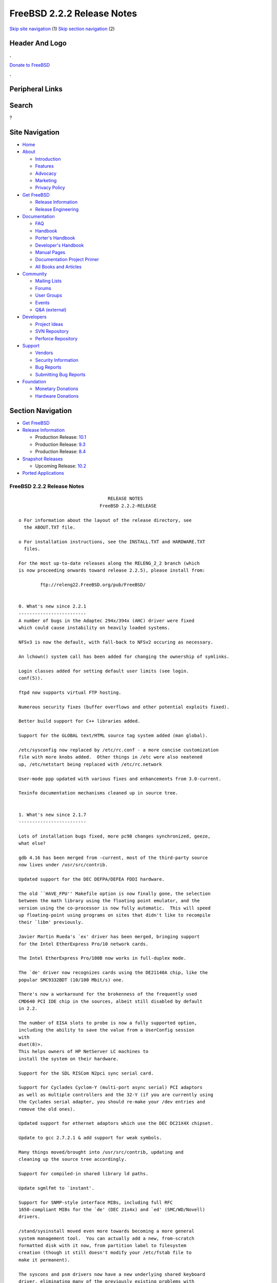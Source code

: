 ===========================
FreeBSD 2.2.2 Release Notes
===========================

.. raw:: html

   <div id="containerwrap">

.. raw:: html

   <div id="container">

`Skip site navigation <#content>`__ (1) `Skip section
navigation <#contentwrap>`__ (2)

.. raw:: html

   <div id="headercontainer">

.. raw:: html

   <div id="header">

Header And Logo
---------------

.. raw:: html

   <div id="headerlogoleft">

|FreeBSD|

.. raw:: html

   </div>

.. raw:: html

   <div id="headerlogoright">

.. raw:: html

   <div class="frontdonateroundbox">

.. raw:: html

   <div class="frontdonatetop">

.. raw:: html

   <div>

**.**

.. raw:: html

   </div>

.. raw:: html

   </div>

.. raw:: html

   <div class="frontdonatecontent">

`Donate to FreeBSD <https://www.FreeBSDFoundation.org/donate/>`__

.. raw:: html

   </div>

.. raw:: html

   <div class="frontdonatebot">

.. raw:: html

   <div>

**.**

.. raw:: html

   </div>

.. raw:: html

   </div>

.. raw:: html

   </div>

Peripheral Links
----------------

.. raw:: html

   <div id="searchnav">

.. raw:: html

   </div>

.. raw:: html

   <div id="search">

Search
------

?

.. raw:: html

   </div>

.. raw:: html

   </div>

.. raw:: html

   </div>

Site Navigation
---------------

.. raw:: html

   <div id="menu">

-  `Home <../../>`__

-  `About <../../about.html>`__

   -  `Introduction <../../projects/newbies.html>`__
   -  `Features <../../features.html>`__
   -  `Advocacy <../../advocacy/>`__
   -  `Marketing <../../marketing/>`__
   -  `Privacy Policy <../../privacy.html>`__

-  `Get FreeBSD <../../where.html>`__

   -  `Release Information <../../releases/>`__
   -  `Release Engineering <../../releng/>`__

-  `Documentation <../../docs.html>`__

   -  `FAQ <../../doc/en_US.ISO8859-1/books/faq/>`__
   -  `Handbook <../../doc/en_US.ISO8859-1/books/handbook/>`__
   -  `Porter's
      Handbook <../../doc/en_US.ISO8859-1/books/porters-handbook>`__
   -  `Developer's
      Handbook <../../doc/en_US.ISO8859-1/books/developers-handbook>`__
   -  `Manual Pages <//www.FreeBSD.org/cgi/man.cgi>`__
   -  `Documentation Project
      Primer <../../doc/en_US.ISO8859-1/books/fdp-primer>`__
   -  `All Books and Articles <../../docs/books.html>`__

-  `Community <../../community.html>`__

   -  `Mailing Lists <../../community/mailinglists.html>`__
   -  `Forums <https://forums.FreeBSD.org>`__
   -  `User Groups <../../usergroups.html>`__
   -  `Events <../../events/events.html>`__
   -  `Q&A
      (external) <http://serverfault.com/questions/tagged/freebsd>`__

-  `Developers <../../projects/index.html>`__

   -  `Project Ideas <https://wiki.FreeBSD.org/IdeasPage>`__
   -  `SVN Repository <https://svnweb.FreeBSD.org>`__
   -  `Perforce Repository <http://p4web.FreeBSD.org>`__

-  `Support <../../support.html>`__

   -  `Vendors <../../commercial/commercial.html>`__
   -  `Security Information <../../security/>`__
   -  `Bug Reports <https://bugs.FreeBSD.org/search/>`__
   -  `Submitting Bug Reports <https://www.FreeBSD.org/support.html>`__

-  `Foundation <https://www.freebsdfoundation.org/>`__

   -  `Monetary Donations <https://www.freebsdfoundation.org/donate/>`__
   -  `Hardware Donations <../../donations/>`__

.. raw:: html

   </div>

.. raw:: html

   </div>

.. raw:: html

   <div id="content">

.. raw:: html

   <div id="sidewrap">

.. raw:: html

   <div id="sidenav">

Section Navigation
------------------

-  `Get FreeBSD <../../where.html>`__
-  `Release Information <../../releases/>`__

   -  Production Release:
      `10.1 <../../releases/10.1R/announce.html>`__
   -  Production Release:
      `9.3 <../../releases/9.3R/announce.html>`__
   -  Production Release:
      `8.4 <../../releases/8.4R/announce.html>`__

-  `Snapshot Releases <../../snapshots/>`__

   -  Upcoming Release:
      `10.2 <../../releases/10.2R/schedule.html>`__

-  `Ported Applications <../../ports/>`__

.. raw:: html

   </div>

.. raw:: html

   </div>

.. raw:: html

   <div id="contentwrap">

FreeBSD 2.2.2 Release Notes
===========================

::

                                     RELEASE NOTES
                                  FreeBSD 2.2.2-RELEASE

    o For information about the layout of the release directory, see
      the ABOUT.TXT file.

    o For installation instructions, see the INSTALL.TXT and HARDWARE.TXT
      files.

    For the most up-to-date releases along the RELENG_2_2 branch (which
    is now proceeding onwards toward release 2.2.5), please install from:

            ftp://releng22.FreeBSD.org/pub/FreeBSD/


    0. What's new since 2.2.1
    -------------------------
    A number of bugs in the Adaptec 294x/394x (AHC) driver were fixed
    which could cause instability on heavily loaded systems.

    NFSv3 is now the default, with fall-back to NFSv2 occuring as necessary.

    An lchown() system call has been added for changing the ownership of symlinks.

    Login classes added for setting default user limits (see login.
    conf(5)).

    ftpd now supports virtual FTP hosting.

    Numerous security fixes (buffer overflows and other potential exploits fixed).

    Better build support for C++ libraries added.

    Support for the GLOBAL text/HTML source tag system added (man global).

    /etc/sysconfig now replaced by /etc/rc.conf - a more concise customization
    file with more knobs added.  Other things in /etc were also neatened
    up, /etc/netstart being replaced with /etc/rc.network

    User-mode ppp updated with various fixes and enhancements from 3.0-current.

    Texinfo documentation mechanisms cleaned up in source tree.


    1. What's new since 2.1.7
    -------------------------

    Lots of installation bugs fixed, more pc98 changes synchronized, geeze,
    what else?

    gdb 4.16 has been merged from -current, most of the third-party source
    now lives under /usr/src/contrib.

    Updated support for the DEC DEFPA/DEFEA FDDI hardware.

    The old ``HAVE_FPU'' Makefile option is now finally gone, the selection
    between the math library using the floating point emulator, and the
    version using the co-processor is now fully automatic.  This will speed
    up floating-point using programs on sites that didn't like to recompile
    their `libm' previously.

    Javier Martin Rueda's `ex' driver has been merged, bringing support
    for the Intel EtherExpress Pro/10 network cards.

    The Intel EtherExpress Pro/100B now works in full-duplex mode.

    The `de' driver now recognizes cards using the DE21140A chip, like the
    popular SMC9332BDT (10/100 Mbit/s) one.

    There's now a workaround for the brokenness of the frequently used
    CMD640 PCI IDE chip in the sources, albeit still disabled by default
    in 2.2.

    The number of EISA slots to probe is now a fully supported option,
    including the ability to save the value from a UserConfig session
    with
    dset(8)>.
    This helps owners of HP NetServer LC machines to
    install the system on their hardware.

    Support for the SDL RISCom N2pci sync serial card.

    Support for Cyclades Cyclom-Y (multi-port async serial) PCI adaptors
    as well as multiple controllers and the 32-Y (if you are currently using
    the Cyclades serial adapter, you should re-make your /dev entries and
    remove the old ones).

    Updated support for ethernet adaptors which use the DEC DC21X4X chipset.

    Update to gcc 2.7.2.1 & add support for weak symbols.

    Many things moved/brought into /usr/src/contrib, updating and
    cleaning up the source tree accordingly.

    Support for compiled-in shared library ld paths.

    Update sgmlfmt to `instant'.

    Support for SNMP-style interface MIBs, including full RFC
    1650-compliant MIBs for the `de' (DEC 21x4x) and `ed' (SMC/WD/Novell)
    drivers.

    /stand/sysinstall moved even more towards becoming a more general
    system management tool.  You can actually add a new, from-scratch
    formatted disk with it now, from partition label to filesystem
    creation (though it still doesn't modify your /etc/fstab file to
    make it permanent).

    The syscons and psm drivers now have a new underlying shared keyboard
    driver, eliminating many of the previously existing problems with
    their mutual interaction.

    Syscons now supports cut & paste in textmode using the
    moused(8)>
    utility.

    2.2 is the first release that includes full CD-R support for the
    Plasmon RF41xx, HP4020i, HP6020i, and Philips CDD2000 drives.  The
    driver is still under development (in particular to extend its
    usability for other devices), but it has been proved to be stable
    by now.

    Support for NFSv3 clients and servers went into the 2.2 sources
    shortly after branching off the 2.0.5/2.1.X tree.  There are also
    other options available with NFS, like the ability to turn an NFSv2
    server into asynchronous write mode (which is in violation of the
    specs, but has precedents e.g. in SGI Irix).

    Poul-Henning Kamp's phkmalloc replaced the old and blatant BSD
    malloc implementation.  This usually saves a lot of virtual memory
    for the clients, and offers some neat features like aborting the
    program on detected malloc abuses, or filling the malloced and/or
    freed area with junk in order to detect semantical problems in
    programs that use malloc.

    The `netatalk' implementation of AppleTalk has been integrated into
    the sources, most of the integration work courtesy Whistle Communic-
    ations Corp.

    The mount option `async' allows asynchronous metadata updates on UFS
    filesystems, something that is the default e.g. on Linux' ext2fs.
    This speeds up many i-node intensive filesystem operations (like
    rm -r) at the cost of an increased risk in case of a system crash.
    The installation itself makes use of this feature, and could be
    drastically accelerated by this.  (A bindist-only installation from a
    SCSI CD-ROM can now complete in less than 5 minutes on a fast
    machine!)

    The ATAPI CD-ROM support is now reported to work for quite an
    impressive number of drives.  In other words, all the drives that
    basically adhere to the ATAPI standard are likely to work.

    There are many new drivers available in the kernel, too many to keep
    them in mind.  Tekram supplied a driver for their DC390 and DC390T
    controllers.  These controllers are based on the AMD 53c974, and the
    driver is also able to handle other SCSI controllers based on that
    chip.  Of course, with Tekram being generous enough to support the
    FreeBSD project with their driver, we'd like to encourage you to buy
    their product.  The `ed' and `lnc' drivers now support auto-config-
    uration for the respective PCI ethernet cards, including many NE2000
    clones and the AMD PCnet chips.  The SDL RISCom N2 support is new, as
    well as the PCI version of the Cyclades driver.

    The Linux emulation is now fully functional, including ELF support.
    To make its use easier, there are even ports for the required shared
    libraries, and for the Slackware development environment.

    Along the same lines, the SysV COFF emulation (aka. SCO emulation) is
    reported to be working well now.

    FreeBSD also supports native ELF binaries, although it hasn't been
    decided yet whether, when, and how we might use this as the default
    binary format some day.

    A `brandelf' utility has been added to allow `branding' of non-shared
    linked ELF binaries where the kernel cannot guess which image activator
    (FreeBSD, Linux, maybe SysV some day) should be used.  This works around
    one major flaw in the ELF object format, the missing field to mark the
    ABI it belongs to.

    Support for APM BIOSes is now in a much better shape.

    The manual section 9 has been started, describing `official' kernel
    programming interfaces.  We are still seeking volunteers to document
    interfaces here!

    The kernel configuration option handling has been largely moved away
    from the old -D Makefile kludges, towards a system of "opt_foo.h"
    kernel include files, allowing Makefile dependencies to work again.
    We expect the old hack that blows the entire compile directory away
    on each run of
    config(8)>
    to go away anytime soon.  Unless you're changing
    weird options, you might now consider using the -n option to
    config(8)>,
    or setting the env variable NO_CONFIG_CLOBBER, if CPU time is costly for
    you.  See also the comments in the handbook about how it works.


    2. Supported Configurations
    ---------------------------

    FreeBSD currently runs on a wide variety of ISA, VLB, EISA and PCI bus
    based PC's, ranging from 386sx to Pentium class machines (though the
    386sx is not recommended).  Support for generic IDE or ESDI drive
    configurations, various SCSI controller, network and serial cards is
    also provided.

    What follows is a list of all peripherals currently known to work with
    FreeBSD.  Other configurations may also work, we have simply not as yet
    received confirmation of this.


    2.1. Disk Controllers
    ---------------------

    WD1003 (any generic MFM/RLL)
    WD1007 (any generic IDE/ESDI)
    IDE
    ATA

    Adaptec 1510 series ISA SCSI controllers (not for bootable devices)
    Adaptec 152x series ISA SCSI controllers
    Adaptec 1535 ISA SCSI controllers
    Adaptec 154x series ISA SCSI controllers
    Adaptec 174x series EISA SCSI controller in standard and enhanced mode.
    Adaptec 274X/284X/2940/3940 (Narrow/Wide/Twin) series ISA/EISA/PCI SCSI
    controllers.
    Adaptec AIC7850 on-board SCSI controllers.

    Adaptec AIC-6260 and AIC-6360 based boards, which includes the AHA-152x
    and SoundBlaster SCSI cards.

    ** Note: You cannot boot from the SoundBlaster cards as they have no
       on-board BIOS, such being necessary for mapping the boot device into the
       system BIOS I/O vectors.  They're perfectly usable for external tapes,
       CDROMs, etc, however.  The same goes for any other AIC-6x60 based card
       without a boot ROM.  Some systems DO have a boot ROM, which is generally
       indicated by some sort of message when the system is first powered up
       or reset, and in such cases you *will* also be able to boot from them.
       Check your system/board documentation for more details.

    Buslogic 545S & 545c
    Buslogic 445S/445c VLB SCSI controller
    Buslogic 742A, 747S, 747c EISA SCSI controller.
    Buslogic 946c PCI SCSI controller
    Buslogic 956c PCI SCSI controller

    SymBios (formerly NCR) 53C810, 53C825, 53c860 and 53c875 PCI SCSI
    controllers:
            ASUS SC-200
            Data Technology DTC3130 (all variants)
            NCR cards (all)
            Symbios cards (all)
            Tekram DC390W, 390U and 390F
            Tyan S1365

    Tekram DC390 and DC390T controllers (maybe other cards based on the
    AMD 53c974 as well).

    NCR5380/NCR53400 ("ProAudio Spectrum") SCSI controller.

    DTC 3290 EISA SCSI controller in 1542 emulation mode.

    UltraStor 14F, 24F and 34F SCSI controllers.

    Seagate ST01/02 SCSI controllers.

    Future Domain 8xx/950 series SCSI controllers.

    WD7000 SCSI controller.

    With all supported SCSI controllers, full support is provided for
    SCSI-I & SCSI-II peripherals, including Disks, tape drives (including
    DAT and 8mm Exabyte) and CD ROM drives.

    The following CD-ROM type systems are supported at this time:
    (cd)    SCSI interface (also includes ProAudio Spectrum and
            SoundBlaster SCSI)
    (mcd)   Mitsumi proprietary interface (all models)
    (matcd) Matsushita/Panasonic (Creative SoundBlaster) proprietary
            interface (562/563 models)
    (scd)   Sony proprietary interface (all models)
    (wcd)   ATAPI IDE interface (experimental and should be considered ALPHA
            quality!).


    2.2. Ethernet cards
    -------------------

    Allied-Telesis AT1700 and RE2000 cards

    AMD PCnet/PCI (79c970 & 53c974 or 79c974)

    SMC Elite 16 WD8013 ethernet interface, and most other WD8003E,
    WD8003EBT, WD8003W, WD8013W, WD8003S, WD8003SBT and WD8013EBT
    based clones.  SMC Elite Ultra is also supported.

    DEC EtherWORKS III NICs (DE203, DE204, and DE205)
    DEC EtherWORKS II NICs (DE200, DE201, DE202, and DE422)
    DEC DC21040, DC21041, or DC21140 based NICs (SMC Etherpower 8432T, DE245, etc)
    DEC FDDI (DEFPA/DEFEA) NICs

    Fujitsu MB86960A/MB86965A

    HP PC Lan+ cards (model numbers: 27247B and 27252A).

    Intel EtherExpress (not recommended due to driver instability)
    Intel EtherExpress Pro/10
    Intel EtherExpress Pro/100B PCI Fast Ethernet

    Isolan AT 4141-0 (16 bit)
    Isolink 4110     (8 bit)

    Novell NE1000, NE2000, and NE2100 ethernet interface.

    3Com 3C501 cards

    3Com 3C503 Etherlink II

    3Com 3c505 Etherlink/+

    3Com 3C507 Etherlink 16/TP

    3Com 3C509, 3C579, 3C589 (PCMCIA), 3C590/592/595/900/905 PCI and EISA
    (Fast) Etherlink III / (Fast) Etherlink XL

    Toshiba ethernet cards

    PCMCIA ethernet cards from IBM and National Semiconductor are also
    supported.

    Note that NO token ring cards are supported at this time as we're
    still waiting for someone to donate a driver for one of them.  Any
    takers?


    2.3. Misc
    ---------

    AST 4 port serial card using shared IRQ.

    ARNET 8 port serial card using shared IRQ.
    ARNET (now Digiboard) Sync 570/i high-speed serial.

    Boca BB1004 4-Port serial card (Modems NOT supported)
    Boca IOAT66 6-Port serial card (Modems supported)
    Boca BB1008 8-Port serial card (Modems NOT supported)
    Boca BB2016 16-Port serial card (Modems supported)

    Cyclades Cyclom-y Serial Board.

    STB 4 port card using shared IRQ.

    SDL Communications Riscom/8 Serial Board.
    SDL Communications RISCom/N2 and N2pci high-speed sync serial boards.

    Stallion multiport serial boards: EasyIO, EasyConnection 8/32 & 8/64,
    ONboard 4/16 and Brumby.

    Adlib, SoundBlaster, SoundBlaster Pro, ProAudioSpectrum, Gravis UltraSound
    and Roland MPU-401 sound cards.

    Connectix QuickCam
    Matrox Meteor Video frame grabber
    Creative Labs Video Spigot frame grabber
    Cortex1 frame grabber

    HP4020i, Philips CDD2000 and PLASMON WORM (CDR) drives.

    PS/2 mice

    Standard PC Joystick

    X-10 power controllers

    GPIB and Transputer drivers.

    Genius and Mustek hand scanners.


    FreeBSD currently does NOT support IBM's microchannel (MCA) bus.


    3. Obtaining FreeBSD
    --------------------

    You may obtain FreeBSD in a variety of ways:

    3.1. FTP/Mail
    -------------

    You can ftp FreeBSD and any or all of its optional packages from
    `ftp.FreeBSD.org' - the official FreeBSD release site.

    For other locations that mirror the FreeBSD software see the file
    MIRROR.SITES.  Please ftp the distribution from the site closest (in
    networking terms) to you.  Additional mirror sites are always welcome!
    Contact freebsd-admin@FreeBSD.org for more details if you'd like to
    become an official mirror site.

    If you do not have access to the Internet and electronic mail is your
    only recourse, then you may still fetch the files by sending mail to
    `ftpmail@ftpmail.vix.com' - putting the keyword "help" in your message
    to get more information on how to fetch files using this mechanism.
    Please do note, however, that this will end up sending many *tens of
    megabytes* through the mail and should only be employed as an absolute
    LAST resort!


    3.2. CDROM
    ----------

    FreeBSD 2.1.7-RELEASE and 2.2-RELEASE CDs may be ordered on CDROM from:

            Walnut Creek CDROM
            4041 Pike Lane, Suite D
            Concord CA  94520
            1-800-786-9907, +1-510-674-0783, +1-510-674-0821 (fax)

    Or via the Internet from orders@cdrom.com or http://www.cdrom.com.
    Their current catalog can be obtained via ftp from:
            ftp://ftp.cdrom.com/cdrom/catalog.

    Cost per -RELEASE CD is $39.95 or $24.95 with a FreeBSD subscription.
    FreeBSD 3.0-SNAP CDs are $29.95 or $14.95 with a FreeBSD-SNAP subscription
    (-RELEASE and -SNAP subscriptions are entirely separate).  With a
    subscription, you will automatically receive updates as they are released.
    Your credit card will be billed when each disk is shipped and you may cancel
    your subscription at any time without further obligation.

    Shipping (per order not per disc) is $5 in the US, Canada or Mexico
    and $9.00 overseas.  They accept Visa, Mastercard, Discover, American
    Express or checks in U.S. Dollars and ship COD within the United
    States.  California residents please add 8.25% sales tax.

    Should you be dissatisfied for any reason, the CD comes with an
    unconditional return policy.


    4. Reporting problems, making suggestions, submitting code.
    -----------------------------------------------------------

    Your suggestions, bug reports and contributions of code are always
    valued - please do not hesitate to report any problems you may find
    (preferably with a fix attached, if you can!).

    The preferred method to submit bug reports from a machine with
    Internet mail connectivity is to use the send-pr command or use the CGI
    script at http://www.FreeBSD.org/send-pr.html.  Bug reports
    will be dutifully filed by our faithful bugfiler program and you can
    be sure that we'll do our best to respond to all reported bugs as soon
    as possible.  Bugs filed in this way are also visible on our WEB site
    in the support section and are therefore valuable both as bug reports
    and as "signposts" for other users concerning potential problems to
    watch out for.

    If, for some reason, you are unable to use the send-pr command to
    submit a bug report, you can try to send it to:

                    freebsd-bugs@FreeBSD.org

    Note that send-pr itself is a shell script that should be easy to move
    even onto a totally different system.  We much prefer if you could use
    this interface, since it make it easier to keep track of the problem
    reports.  However, before submitting, please try to make sure whether
    the problem might have already been fixed since.


    Otherwise, for any questions or suggestions, please send mail to:

                    freebsd-questions@FreeBSD.org


    Additionally, being a volunteer effort, we are always happy to have
    extra hands willing to help - there are already far more desired
    enhancements than we'll ever be able to manage by ourselves!  To
    contact us on technical matters, or with offers of help, please send
    mail to:

                    freebsd-hackers@FreeBSD.org


    Please note that these mailing lists can experience *significant*
    amounts of traffic and if you have slow or expensive mail access and
    are only interested in keeping up with significant FreeBSD events, you
    may find it preferable to subscribe instead to:

                    freebsd-announce@FreeBSD.org


    All but the freebsd-bugs groups can be freely joined by anyone wishing
    to do so.  Send mail to MajorDomo@FreeBSD.org and include the keyword
    `help' on a line by itself somewhere in the body of the message.  This
    will give you more information on joining the various lists, accessing
    archives, etc.  There are a number of mailing lists targeted at
    special interest groups not mentioned here, so send mail to majordomo
    and ask about them!


    5. Acknowledgements
    -------------------

    FreeBSD represents the cumulative work of many dozens, if not
    hundreds, of individuals from around the world who have worked very
    hard to bring you this release.  For a complete list of FreeBSD
    project staffers, please see:

            http://www.FreeBSD.org/handbook/staff.html

    or, if you've loaded the doc distribution:

            file:/usr/share/doc/handbook/staff.html

    Additional FreeBSD helpers and beta testers:

            Coranth Gryphon            Dave Rivers
            Kaleb S. Keithley          Terry Lambert
            David Dawes                Don Lewis

    Special mention to:

            Walnut Creek CDROM, without whose help (and continuing support)
            this release would never have been possible.

            Dermot McDonnell for his donation of a Toshiba XM3401B CDROM
            drive.

            Chuck Robey for his donation of a floppy tape streamer for
            testing.

            Larry Altneu and Wilko Bulte for providing us with Wangtek
            and Archive QIC-02 tape drives for testing and driver hacking.

            CalWeb Internet Services for the loan of a P6/200 machine for
            speedy package building.

            Everyone at Montana State University for their initial support.

            And to the many thousands of FreeBSD users and testers all over the
            world, without whom this release simply would not have been possible.

    We sincerely hope you enjoy this release of FreeBSD!

                            The FreeBSD Project

`Release Home <../index.html>`__

.. raw:: html

   </div>

.. raw:: html

   </div>

.. raw:: html

   <div id="footer">

`Site Map <../../search/index-site.html>`__ \| `Legal
Notices <../../copyright/>`__ \| ? 1995–2015 The FreeBSD Project. All
rights reserved.

.. raw:: html

   </div>

.. raw:: html

   </div>

.. raw:: html

   </div>

.. |FreeBSD| image:: ../../layout/images/logo-red.png
   :target: ../..
